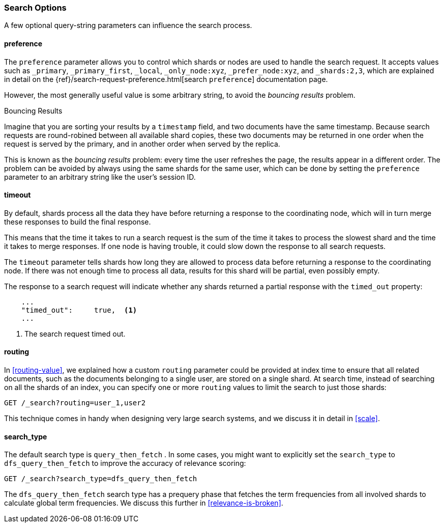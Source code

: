 === Search Options

A few ((("search options")))optional query-string parameters can influence the search process.

==== preference

The `preference` parameter allows((("preference parameter")))((("search options", "preference"))) you to control which shards or nodes are
used to handle the search request. It accepts values such as `_primary`,
`_primary_first`, `_local`, `_only_node:xyz`, `_prefer_node:xyz`, and
`_shards:2,3`, which are explained in detail on the
{ref}/search-request-preference.html[search `preference`]
documentation page.

However, the most generally useful value is some arbitrary string, to avoid
the _bouncing results_ problem.((("bouncing results problem")))

[[bouncing-results]]
.Bouncing Results
****

Imagine that you are sorting your results by a `timestamp` field, and 
two documents have the same timestamp.  Because search requests are
round-robined between all available shard copies, these two documents may be
returned in one order when the request is served by the primary, and in
another order when served by the replica.

This is known as the _bouncing results_ problem: every time the user refreshes
the page, the results appear in a different order. The problem can be avoided by always using the same shards for the same user,
which can be done by setting the `preference` parameter to an arbitrary string
like the user's session ID.

****

==== timeout

By default, shards process all the data they have before returning a response to
the coordinating node, which will in turn merge these responses to build the
final response.

This means that the time it takes to run a search request is the sum of the time
it takes to process the slowest shard and the time it takes to merge responses.
If one node is having trouble, it could slow down the response to all search
requests.

The `timeout` parameter tells((("timeout parameter"))) shards how long they
are allowed to process data before returning a response to the coordinating
node. If there was not enough time to process all data, results for this shard
will be partial, even possibly empty.

The response to a search request will indicate whether any shards returned a
partial response with the `timed_out` property:

[source,js]
--------------------------------------------------
    ...
    "timed_out":     true,  <1>
    ...
--------------------------------------------------
<1> The search request timed out.

[[search-routing]]
==== routing

In <<routing-value>>, we explained how a custom `routing` parameter((("search options", "routing")))((("routing parameter"))) could be
provided at index time to ensure that all related documents, such as the
documents belonging to a single user, are stored on a single shard.  At search
time, instead of searching on all the shards of an index, you can specify
one or more `routing` values to limit the search to just those shards:

[source,js]
--------------------------------------------------
GET /_search?routing=user_1,user2
--------------------------------------------------

This technique comes in handy when designing very large search systems, and we
discuss it in detail in <<scale>>.

[[search-type]]
==== search_type

The default search type is `query_then_fetch` ((("query_then_fetch search type")))((("search options", "search_type")))((("search_type"))). In some cases, you might want to explicitly set the `search_type`
to `dfs_query_then_fetch` to improve the accuracy of relevance scoring: 

[source,js]
--------------------------------------------------
GET /_search?search_type=dfs_query_then_fetch
--------------------------------------------------

The `dfs_query_then_fetch` search type has a prequery phase that fetches the term
frequencies from all involved shards to calculate global term
frequencies. We discuss this further in <<relevance-is-broken>>.
